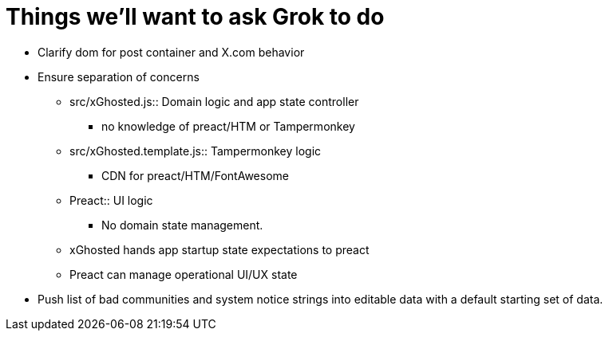 = Things we'll want to ask Grok to do

* Clarify dom for post container and X.com behavior

* Ensure separation of concerns
** src/xGhosted.js:: Domain logic and app state controller
*** no knowledge of preact/HTM or Tampermonkey
** src/xGhosted.template.js:: Tampermonkey logic
*** CDN for preact/HTM/FontAwesome
** Preact:: UI logic
*** No domain state management.
** xGhosted hands app startup state expectations to preact
** Preact can manage operational UI/UX state

* Push list of bad communities and system notice strings into editable data with a default starting set of data.

